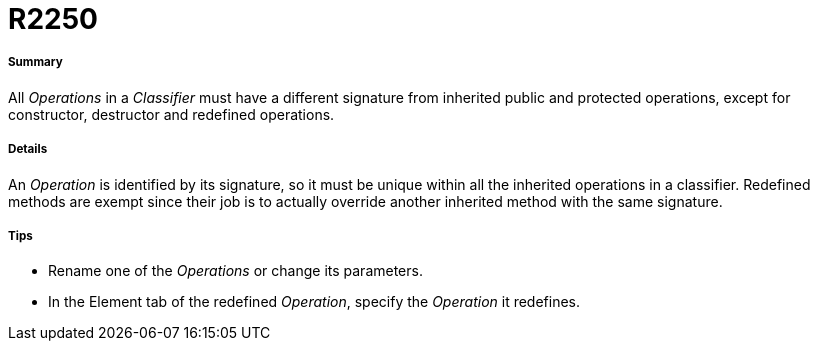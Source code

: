 // Disable all captions for figures.
:!figure-caption:
// Path to the stylesheet files
:stylesdir: .

[[R2250]]

[[r2250]]
= R2250

[[Summary]]

[[summary]]
===== Summary

All _Operations_ in a _Classifier_ must have a different signature from inherited public and protected operations, except for constructor, destructor and redefined operations.

[[Details]]

[[details]]
===== Details

An _Operation_ is identified by its signature, so it must be unique within all the inherited operations in a classifier. Redefined methods are exempt since their job is to actually override another inherited method with the same signature.

[[Tips]]

[[tips]]
===== Tips

* Rename one of the _Operations_ or change its parameters.
* In the Element tab of the redefined _Operation_, specify the _Operation_ it redefines.


